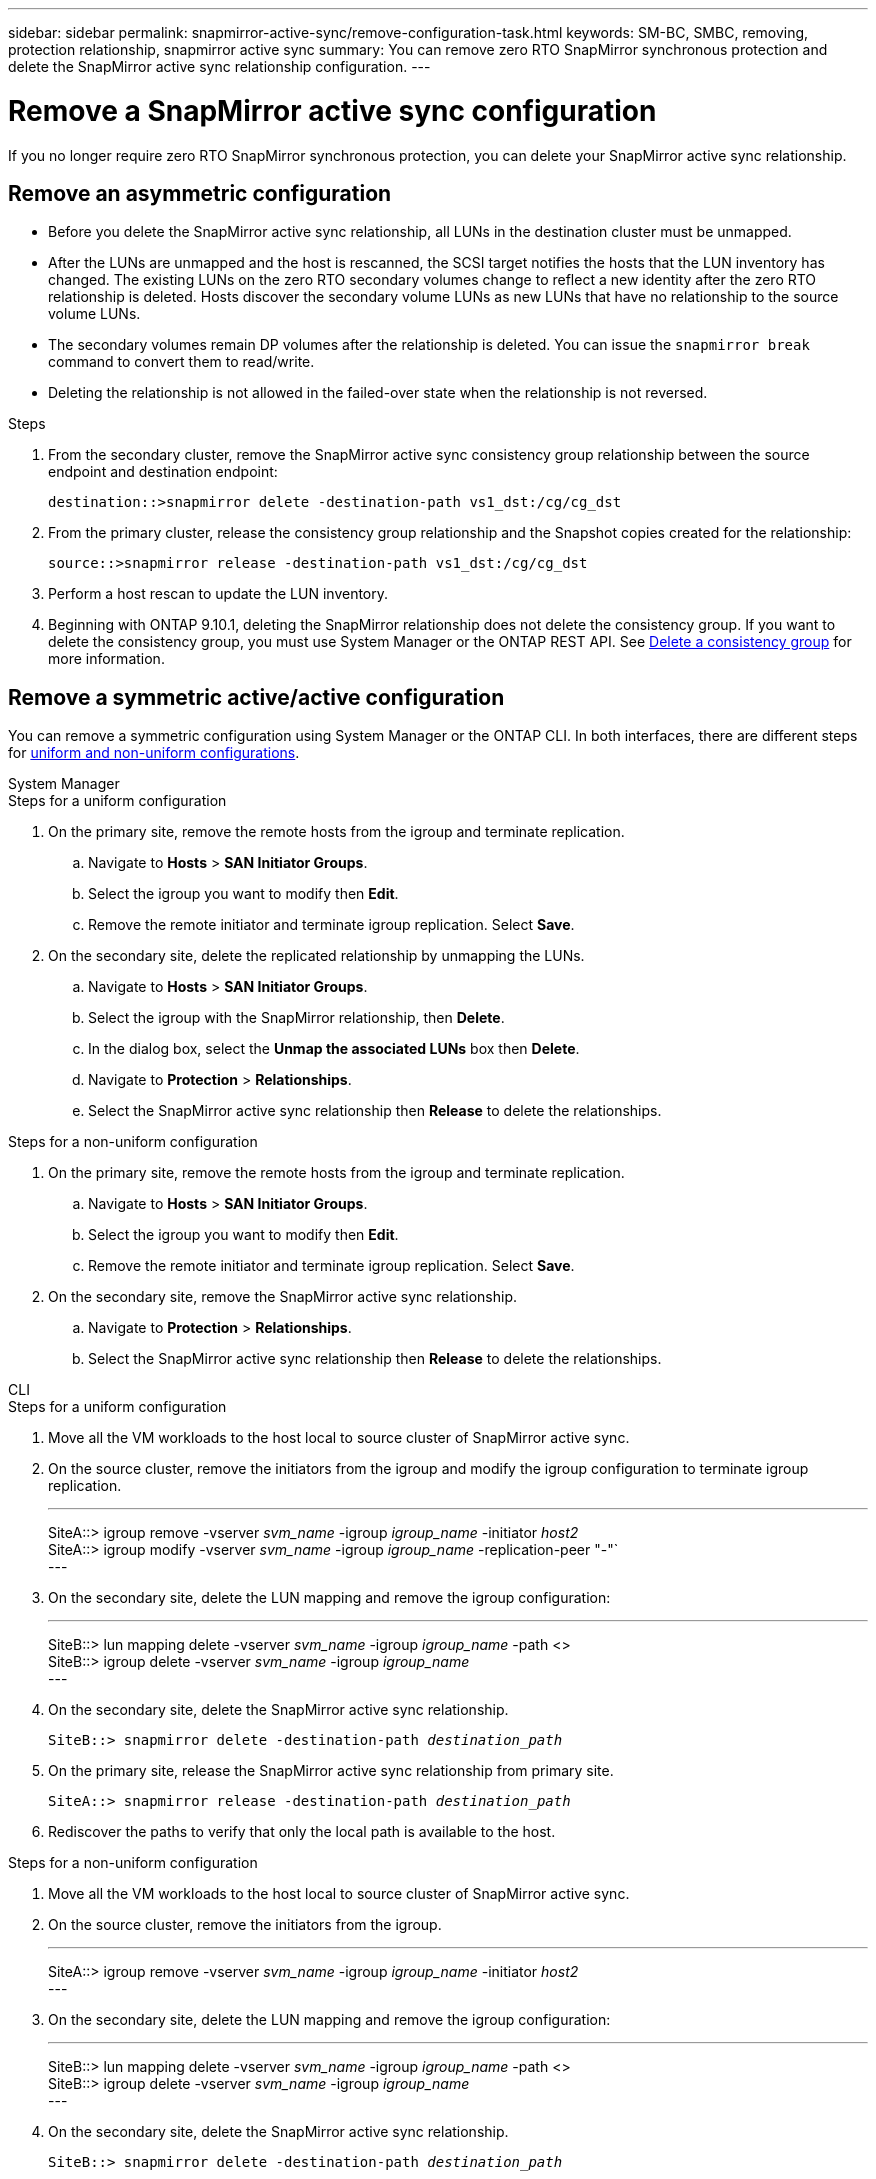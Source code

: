 ---
sidebar: sidebar
permalink: snapmirror-active-sync/remove-configuration-task.html
keywords: SM-BC, SMBC, removing, protection relationship, snapmirror active sync
summary: You can remove zero RTO SnapMirror synchronous protection and delete the SnapMirror active sync relationship configuration.
---

= Remove a SnapMirror active sync configuration
:hardbreaks:
:nofooter:
:icons: font
:linkattrs:
:imagesdir: ../media/

[.lead]
If you no longer require zero RTO SnapMirror synchronous protection, you can delete your SnapMirror active sync relationship. 

== Remove an asymmetric configuration 

* Before you delete the SnapMirror active sync relationship, all LUNs in the destination cluster must be unmapped.
* After the LUNs are unmapped and the host is rescanned, the SCSI target notifies the hosts that the LUN inventory has changed. The existing LUNs on the zero RTO secondary volumes change to reflect a new identity after the zero RTO relationship is deleted. Hosts discover the secondary volume LUNs as new LUNs that have no relationship to the source volume LUNs.
* The secondary volumes remain DP volumes after the relationship is deleted. You can issue the `snapmirror break` command to convert them to read/write.
* Deleting the relationship is not allowed in the failed-over state when the relationship is not reversed.

.Steps

. From the secondary cluster, remove the SnapMirror active sync consistency group relationship between the source endpoint and destination endpoint:
+
`destination::>snapmirror delete -destination-path vs1_dst:/cg/cg_dst`
. From the primary cluster, release the consistency group relationship and the Snapshot copies created for the relationship:
+
`source::>snapmirror release -destination-path vs1_dst:/cg/cg_dst`
+
. Perform a host rescan to update the LUN inventory.
+ 
. Beginning with ONTAP 9.10.1, deleting the SnapMirror relationship does not delete the consistency group. If you want to delete the consistency group, you must use System Manager or the ONTAP REST API. See xref:../consistency-groups/delete-task.adoc[Delete a consistency group] for more information.

== Remove a symmetric active/active configuration 

You can remove a symmetric configuration using System Manager or the ONTAP CLI. In both interfaces, there are different steps for xref:index.html#key-concepts[uniform and non-uniform configurations]. 

[role="tabbed-block"]
====
.System Manager
--
.Steps for a uniform configuration
. On the primary site, remove the remote hosts from the igroup and terminate replication.
.. Navigate to **Hosts** > *SAN Initiator Groups*. 
.. Select the igroup you want to modify then **Edit**. 
.. Remove the remote initiator and terminate igroup replication. Select **Save**. 
. On the secondary site, delete the replicated relationship by unmapping the LUNs. 
.. Navigate to **Hosts** > **SAN Initiator Groups**.
.. Select the igroup with the SnapMirror relationship, then **Delete**.
.. In the dialog box, select the **Unmap the associated LUNs** box then **Delete**.
.. Navigate to **Protection** > **Relationships**. 
.. Select the SnapMirror active sync relationship then **Release** to delete the relationships. 

.Steps for a non-uniform configuration
. On the primary site, remove the remote hosts from the igroup and terminate replication.
.. Navigate to **Hosts** > *SAN Initiator Groups*. 
.. Select the igroup you want to modify then **Edit**. 
.. Remove the remote initiator and terminate igroup replication. Select **Save**. 
. On the secondary site, remove the SnapMirror active sync relationship.
.. Navigate to **Protection** > **Relationships**. 
.. Select the SnapMirror active sync relationship then **Release** to delete the relationships. 
--

.CLI
--
.Steps for a uniform configuration 
. Move all the VM workloads to the host local to source cluster of SnapMirror active sync. 
. On the source cluster, remove the initiators from the igroup and modify the igroup configuration to terminate igroup replication. 
+
---
SiteA::> igroup remove -vserver _svm_name_ -igroup _igroup_name_ -initiator _host2_
SiteA::> igroup modify -vserver _svm_name_ -igroup _igroup_name_ -replication-peer "-"`
---
+
. On the secondary site, delete the LUN mapping and remove the igroup configuration:
+
---
SiteB::> lun mapping delete -vserver _svm_name_ -igroup _igroup_name_ -path <>
SiteB::> igroup delete -vserver _svm_name_ -igroup _igroup_name_
---
. On the secondary site, delete the SnapMirror active sync relationship.
+
`SiteB::> snapmirror delete -destination-path _destination_path_`
. On the primary site, release the SnapMirror active sync relationship from primary site.
+
`SiteA::> snapmirror release -destination-path _destination_path_`
. Rediscover the paths to verify that only the local path is available to the host.

.Steps for a non-uniform configuration
. Move all the VM workloads to the host local to source cluster of SnapMirror active sync. 
. On the source cluster, remove the initiators from the igroup.
+
---
SiteA::> igroup remove -vserver _svm_name_ -igroup _igroup_name_ -initiator _host2_
---
+
. On the secondary site, delete the LUN mapping and remove the igroup configuration:
+
---
SiteB::> lun mapping delete -vserver _svm_name_ -igroup _igroup_name_ -path <>
SiteB::> igroup delete -vserver _svm_name_ -igroup _igroup_name_
---
. On the secondary site, delete the SnapMirror active sync relationship.
+
`SiteB::> snapmirror delete -destination-path _destination_path_`
. On the primary site, release the SnapMirror active sync relationship from primary site.
+
`SiteA::> snapmirror release -destination-path _destination_path_`
. Rediscover the paths to verify that only the local path is available to the host.
--

====

// 6 may 2024, ontapdoc-1478